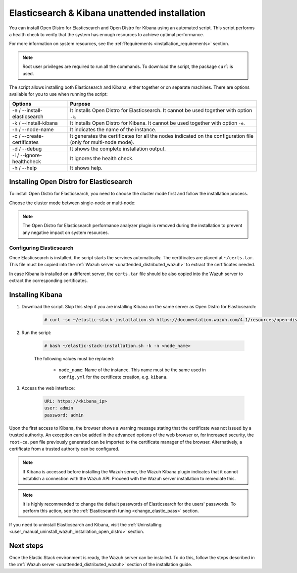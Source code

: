 .. Copyright (C) 2021 Wazuh, Inc.

.. _unattended_distributed_elasticsearch:

Elasticsearch & Kibana unattended installation
==============================================

You can install Open Distro for Elasticsearch and Open Distro for Kibana using an automated script. This script performs a health check to verify that the system has enough resources to achieve optimal performance.

For more information on system resources, see the :ref:`Requirements <installation_requirements>` section.


.. note:: Root user privileges are required to run all the commands. To download the script, the package ``curl`` is used.


The script allows installing both Elasticsearch and Kibana, either together or on separate machines. There are options available for you to use when running the script:

+-------------------------------+----------------------------------------------------------------------------------------------------------------+
| Options                       | Purpose                                                                                                        |
+===============================+================================================================================================================+
| -e / --install-elasticsearch  | It installs Open Distro for Elasticsearch. It cannot be used together with option ``-k``.                      |
+-------------------------------+----------------------------------------------------------------------------------------------------------------+
| -k / --install-kibana         | It installs Open Distro for Kibana. It cannot be used together with option ``-e``.                             |
+-------------------------------+----------------------------------------------------------------------------------------------------------------+
| -n / --node-name              | It indicates the name of the instance.                                                                         |
+-------------------------------+----------------------------------------------------------------------------------------------------------------+
| -c / --create-certificates    | It generates the certificates for all the nodes indicated on the configuration file (only for multi-node mode).|
+-------------------------------+----------------------------------------------------------------------------------------------------------------+
| -d / --debug                  | It shows the complete installation output.                                                                     |
+-------------------------------+----------------------------------------------------------------------------------------------------------------+
| -i / --ignore-healthcheck     | It ignores the health check.                                                                                   |
+-------------------------------+----------------------------------------------------------------------------------------------------------------+
| -h / --help                   | It shows help.                                                                                                 |
+-------------------------------+----------------------------------------------------------------------------------------------------------------+

Installing Open Distro for Elasticsearch
----------------------------------------

To install Open Distro for Elasticsearch, you need to choose the cluster mode first and follow the installation process. 

Choose the cluster mode between single-node or multi-node:

.. tabs::

  .. group-tab:: Single-node

    **Download the script and the configuration file config.yml**

      .. code-block:: console

          # curl -so ~/elastic-stack-installation.sh https://documentation.wazuh.com/4.1/resources/open-distro/unattended-installation/distributed/elastic-stack-installation.sh 
          # curl -so ~/config.yml https://documentation.wazuh.com/4.1/resources/open-distro/unattended-installation/distributed/templates/config.yml

    **Configure the installation** 
      
      Edit the ``config.yml`` file to specify the IP you want the Elasticsearch service to bind to. 

      .. note:: To create valid certificates for the communication between the various components of Wazuh and the Elastic Stack, external IPs must be used.

      .. code-block:: yaml
        :emphasize-lines: 5, 18, 21

        ## Single-node configuration

        ## Elasticsearch configuration

        network.host: <elasticsearch_ip>


        # Clients certificates
        clients:
          - name: admin
            dn: CN=admin,OU=Docu,O=Wazuh,L=California,C=US
            admin: true 
          - name: filebeat
            dn: CN=filebeat,OU=Docu,O=Wazuh,L=California,C=US


        # Kibana-instance
        - <kibana_ip>

        # Wazuh-master-configuration
        - <wazuh_master_server_IP>


      If you have more than one Wazuh server, you can add as many nodes as needed by changing the ``name`` of the certificate and the ``CN`` value. You need to make these changes in the ``Clients certificates`` section: 

        .. code-block:: yaml

          - name: filebeat-X
            dn: CN=filebeat-x,OU=Docu,O=Wazuh,L=California,C=US          



    **Run the script**

      - To install Elasticsearch, run the script with the options ``-e`` and ``-n <node-name>``:

      .. code-block:: console

        # bash ~/elastic-stack-installation.sh -e -n <node_name>

      

  .. group-tab:: Multi-node

    **Initial node configuration and installation**

    - Download the script and the configuration file ``config.yml``:

      .. code-block:: console

          # curl -so ~/elastic-stack-installation.sh https://documentation.wazuh.com/4.1/resources/open-distro/unattended-installation/distributed/elastic-stack-installation.sh 
          # curl -so ~/config.yml https://documentation.wazuh.com/4.1/resources/open-distro/unattended-installation/distributed/templates/config_cluster.yml

    - Configure the installation:

      .. code-block:: yaml
        :emphasize-lines: 5, 8, 9, 10, 13, 14, 15, 29, 32

        ## Multi-node configuration

        ## Elasticsearch configuration

        cluster.name: <elastic_cluster>

        cluster.initial_master_nodes:
                - <master_node_1>
                - <master_node_2>
                - <master_node_3>

        discovery.seed_hosts:
                - <elasticsearch_ip_node1>
                - <elasticsearch_ip_node2>
                - <elasticsearch_ip_node3>

        ## Certificates creation
                  
        # Clients certificates
        clients:
          - name: admin
            dn: CN=admin,OU=Docu,O=Wazuh,L=California,C=US
            admin: true  
          - name: filebeat
            dn: CN=filebeat,OU=Docu,O=Wazuh,L=California,C=US


        # Kibana-instance
        - <kibana_ip>

        # Wazuh-master-configuration
        - <wazuh_master_server_IP>  

      The highlighted lines indicate the values that must be replaced in the ``config.yml``. These values are: 

        - ``<elastic_cluster>``: Name of the cluster 
        - ``<master_node_x>``: Name of the node ``X``
        - ``<elasticsearch_ip_nodeX>``: Elasticsearch IP of the node ``X``
        - ``<kibana_ip>``: Kibana server IP
        - ``<wazuh_master_server_IP>``: Wazuh Server IP

      You can add as many Elasticsearch nodes as needed. To generate certificates for them, the ``opendistro_security.nodes_dn`` must be also updated, adding the information of the new certificates. There must be the same number of certificates rows as nodes are on the installation.

      If you have more than one Wazuh server, you can add as many nodes as needed and certificates are created for each of them. To do this, change the ``name`` of the certificate and the ``CN`` value in the ``Clients certificates`` section: 

      .. code-block:: yaml

        - name: filebeat-X
          dn: CN=filebeat-x,OU=Docu,O=Wazuh,L=California,C=US                

    - To install Elasticsearch, run the script with the options ``-e``, ``-c``, and ``-n <node_name>``. The name of the node must be the same used in ``config.yml`` for the certificate creation, e.g. ``master_node_1``:

      .. code-block:: console

        # bash ~/elastic-stack-installation.sh -e -c -n <node_name>

    **Subsequent nodes installation**

      During the installation of the Elasticsearch initial node, the certificates are created and placed at ``~/certs.tar``. Before installing the subsequent nodes, this file must be placed on each involved node. After placing the ``certs.tar`` in the subsequent node, the installation can start:

    - Download the script:

      .. code-block:: console

        # curl -so ~/elastic-stack-installation.sh https://documentation.wazuh.com/4.1/resources/open-distro/unattended-installation/distributed/elastic-stack-installation.sh 


    - In order to install the subsequent nodes, run the script with the options ``-e`` and ``-n <node_name>``. The name of the node must be the same used in ``config.yml`` for the certificate creation, e.g. ``master_node_x``:

      .. code-block:: console

        # bash ~/elastic-stack-installation.sh -e -n <node_name>   

    **Cluster initialization**

      Once all the nodes of the cluster are started, run the ``securityadmin`` script  on the **initial node** to load the new certificates information and start the cluster. To run this command, the value ``<elasticsearch_IP>`` must be replaced by the Elasticsearch installation IP:

      .. code-block:: console

        # export JAVA_HOME=/usr/share/elasticsearch/jdk/ && /usr/share/elasticsearch/plugins/opendistro_security/tools/securityadmin.sh -cd /usr/share/elasticsearch/plugins/opendistro_security/securityconfig/ -icl -nhnv -cacert /etc/elasticsearch/certs/root-ca.pem -cert /etc/elasticsearch/certs/admin.pem -key /etc/elasticsearch/certs/admin.key -h <elasticsearch_IP>
           
    

.. note:: The Open Distro for Elasticsearch performance analyzer plugin is removed during the installation to prevent any negative impact on system resources. 

Configuring Elasticsearch
^^^^^^^^^^^^^^^^^^^^^^^^^

Once Elasticsearch is installed, the script starts the services automatically. The certificates are placed at ``~/certs.tar``. This file must be copied into the :ref:`Wazuh server <unattended_distributed_wazuh>` to extract the certificates needed.

In case Kibana is installed on a different server, the ``certs.tar`` file should be also copied into the Wazuh server to extract the corresponding certificates.


.. _install_kibana_unattended:

Installing Kibana
-----------------

#. Download the script. Skip this step if you are installing Kibana on the same server as Open Distro for Elasticsearch:

    .. code-block:: console

      # curl -so ~/elastic-stack-installation.sh https://documentation.wazuh.com/4.1/resources/open-distro/unattended-installation/distributed/elastic-stack-installation.sh

#. Run the script:

    .. code-block:: console

      # bash ~/elastic-stack-installation.sh -k -n <node_name>

    The following values must be replaced:

      - ``node_name``: Name of the instance. This name must be the same used in ``config.yml`` for the certificate creation, e.g. ``kibana``. 

#. Access the web interface: 

    .. code-block:: none

      URL: https://<kibana_ip>
      user: admin
      password: admin  
  

Upon the first access to Kibana, the browser shows a warning message stating that the certificate was not issued by a trusted authority. An exception can be added in the advanced options of the web browser or,  for increased security, the ``root-ca.pem`` file previously generated can be imported to the certificate manager of the browser.  Alternatively, a certificate from a trusted authority can be configured. 

.. note:: If Kibana is accessed before installing the Wazuh server, the Wazuh Kibana plugin indicates that it cannot establish a connection with the Wazuh API. Proceed with the Wazuh server installation to remediate this.

.. _configure_kibana_unattended:


.. note:: It is highly recommended to change the default passwords of Elasticsearch for the users' passwords. To perform this action, see the :ref:`Elasticsearch tuning <change_elastic_pass>` section.

If you need to uninstall Elasticsearch and Kibana, visit the :ref:`Uninstalling <user_manual_uninstall_wazuh_installation_open_distro>` section.

Next steps
----------

Once the Elastic Stack environment is ready, the Wazuh server can be installed. To do this, follow the steps described in the :ref:`Wazuh server <unattended_distributed_wazuh>` section of the installation guide.

